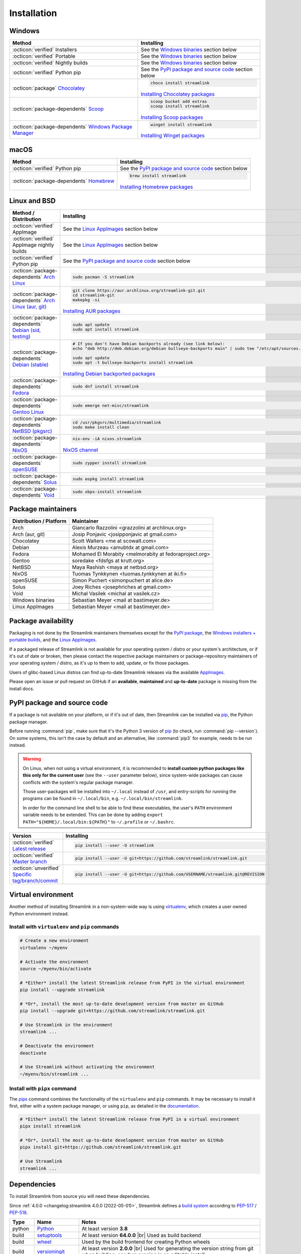 .. |br| raw:: html

  <br />

Installation
============

.. sphinx-design currently doesn't support autosectionlabel, so set labels for the following sections explicitly

.. grid:: 4
    :padding: 0
    :class-container: installation-grid

    .. grid-item-card::
        :link: windows
        :link-type: ref
        :link-alt: Windows
        :padding: 3
        :text-align: center

        :fab:`windows`

    .. grid-item-card::
        :link: macos
        :link-type: ref
        :link-alt: macOS
        :padding: 3
        :text-align: center

        :fab:`apple`

    .. grid-item-card::
        :link: linux-and-bsd
        :link-type: ref
        :link-alt: Linux and BSD
        :padding: 3
        :text-align: center

        :fab:`linux`

    .. grid-item-card::
        :link: pypi-package-and-source-code
        :link-type: ref
        :link-alt: PyPI package and source code
        :padding: 3
        :text-align: center

        :fab:`python`


.. _windows:

Windows
-------

.. list-table::
    :header-rows: 1
    :class: table-custom-layout

    * - Method
      - Installing
    * - :octicon:`verified` Installers
      - See the `Windows binaries`_ section below
    * - :octicon:`verified` Portable
      - See the `Windows binaries`_ section below
    * - :octicon:`verified` Nightly builds
      - See the `Windows binaries`_ section below
    * - :octicon:`verified` Python pip
      - See the `PyPI package and source code`_ section below
    * - :octicon:`package` `Chocolatey`_
      - .. code-block:: bat

            choco install streamlink

        `Installing Chocolatey packages`_
    * - :octicon:`package-dependents` `Scoop`_
      - .. code-block::

            scoop bucket add extras
            scoop install streamlink

        `Installing Scoop packages`_
    * - :octicon:`package-dependents` `Windows Package Manager`_
      - .. code-block:: bat

            winget install streamlink

        `Installing Winget packages`_

.. _Chocolatey: https://chocolatey.org/packages/streamlink
.. _Scoop: https://scoop.sh/#/apps?q=streamlink&s=0&d=1&o=true
.. _Windows Package Manager: https://github.com/microsoft/winget-pkgs/tree/master/manifests/s/Streamlink/Streamlink
.. _Installing Chocolatey packages: https://chocolatey.org
.. _Installing Scoop packages: https://scoop.sh
.. _Installing Winget packages: https://docs.microsoft.com/en-us/windows/package-manager/


.. _macos:

macOS
-----

.. list-table::
    :header-rows: 1
    :class: table-custom-layout

    * - Method
      - Installing
    * - :octicon:`verified` Python pip
      - See the `PyPI package and source code`_ section below
    * - :octicon:`package-dependents` `Homebrew`_
      - .. code-block:: bash

            brew install streamlink

        `Installing Homebrew packages`_

.. _Homebrew: https://formulae.brew.sh/formula/streamlink
.. _Installing Homebrew packages: https://brew.sh


.. _linux-and-bsd:

Linux and BSD
-------------

.. list-table::
    :header-rows: 1
    :class: table-custom-layout

    * - Method / Distribution
      - Installing
    * - :octicon:`verified` AppImage
      - See the `Linux AppImages`_ section below
    * - :octicon:`verified` AppImage nightly builds
      - See the `Linux AppImages`_ section below
    * - :octicon:`verified` Python pip
      - See the `PyPI package and source code`_ section below
    * - :octicon:`package-dependents` `Arch Linux`_
      - .. code-block:: bash

            sudo pacman -S streamlink
    * - :octicon:`package-dependents` `Arch Linux (aur, git)`_
      - .. code-block:: bash

            git clone https://aur.archlinux.org/streamlink-git.git
            cd streamlink-git
            makepkg -si

        `Installing AUR packages`_
    * - :octicon:`package-dependents` `Debian (sid, testing)`_
      - .. code-block:: bash

            sudo apt update
            sudo apt install streamlink
    * - :octicon:`package-dependents` `Debian (stable)`_
      - .. code-block:: bash

            # If you don't have Debian backports already (see link below):
            echo "deb http://deb.debian.org/debian bullseye-backports main" | sudo tee "/etc/apt/sources.list.d/streamlink.list"

            sudo apt update
            sudo apt -t bullseye-backports install streamlink

        `Installing Debian backported packages`_
    * - :octicon:`package-dependents` `Fedora`_
      - .. code-block:: bash

            sudo dnf install streamlink
    * - :octicon:`package-dependents` `Gentoo Linux`_
      - .. code-block:: bash

            sudo emerge net-misc/streamlink
    * - :octicon:`package-dependents` `NetBSD (pkgsrc)`_
      - .. code-block:: bash

            cd /usr/pkgsrc/multimedia/streamlink
            sudo make install clean
    * - :octicon:`package-dependents` `NixOS`_
      - .. code-block:: bash

            nix-env -iA nixos.streamlink

        `NixOS channel`_
    * - :octicon:`package-dependents` `openSUSE`_
      - .. code-block:: bash

            sudo zypper install streamlink
    * - :octicon:`package-dependents` `Solus`_
      - .. code-block:: bash

            sudo eopkg install streamlink
    * - :octicon:`package-dependents` `Void`_
      - .. code-block:: bash

            sudo xbps-install streamlink

.. _Arch Linux: https://archlinux.org/packages/extra/any/streamlink/
.. _Arch Linux (aur, git): https://aur.archlinux.org/packages/streamlink-git/
.. _Debian (sid, testing): https://packages.debian.org/sid/streamlink
.. _Debian (stable): https://packages.debian.org/bullseye-backports/streamlink
.. _Fedora: https://src.fedoraproject.org/rpms/python-streamlink
.. _Gentoo Linux: https://packages.gentoo.org/package/net-misc/streamlink
.. _NetBSD (pkgsrc): https://pkgsrc.se/multimedia/streamlink
.. _NixOS: https://github.com/NixOS/nixpkgs/tree/master/pkgs/applications/video/streamlink
.. _openSUSE: https://build.opensuse.org/package/show/multimedia:apps/streamlink
.. _Solus: https://github.com/getsolus/packages/tree/main/packages/s/streamlink
.. _Void: https://github.com/void-linux/void-packages/tree/master/srcpkgs/streamlink

.. _Installing AUR packages: https://wiki.archlinux.org/index.php/Arch_User_Repository
.. _Installing Debian backported packages: https://wiki.debian.org/Backports
.. _NixOS channel: https://search.nixos.org/packages?show=streamlink&query=streamlink


Package maintainers
-------------------

.. list-table::
    :header-rows: 1
    :class: table-custom-layout

    * - Distribution / Platform
      - Maintainer
    * - Arch
      - Giancarlo Razzolini <grazzolini at archlinux.org>
    * - Arch (aur, git)
      - Josip Ponjavic <josipponjavic at gmail.com>
    * - Chocolatey
      - Scott Walters <me at scowalt.com>
    * - Debian
      - Alexis Murzeau <amubtdx at gmail.com>
    * - Fedora
      - Mohamed El Morabity <melmorabity at fedoraproject.org>
    * - Gentoo
      - soredake <fdsfgs at krutt.org>
    * - NetBSD
      - Maya Rashish <maya at netbsd.org>
    * - NixOS
      - Tuomas Tynkkynen <tuomas.tynkkynen at iki.fi>
    * - openSUSE
      - Simon Puchert <simonpuchert at alice.de>
    * - Solus
      - Joey Riches <josephriches at gmail.com>
    * - Void
      - Michal Vasilek <michal at vasilek.cz>
    * - Windows binaries
      - Sebastian Meyer <mail at bastimeyer.de>
    * - Linux AppImages
      - Sebastian Meyer <mail at bastimeyer.de>


Package availability
--------------------

Packaging is not done by the Streamlink maintainers themselves except for
the `PyPI package <PyPI package and source code_>`_,
the `Windows installers + portable builds <Windows binaries_>`_,
and the `Linux AppImages <Linux AppImages_>`_.

If a packaged release of Streamlink is not available for your operating system / distro or your system's architecture,
or if it's out of date or broken, then please contact the respective package maintainers or package-repository maintainers
of your operating system / distro, as it's up to them to add, update, or fix those packages.

Users of glibc-based Linux distros can find up-to-date Streamlink releases via the available `AppImages <Linux AppImages_>`_.

Please open an issue or pull request on GitHub if an **available**, **maintained** and **up-to-date** package is missing
from the install docs.


.. _pypi-package-and-source-code:

PyPI package and source code
----------------------------

If a package is not available on your platform, or if it's out of date,
then Streamlink can be installed via `pip`_, the Python package manager.

Before running :command:`pip`, make sure that it's the Python 3 version of `pip`_ (to check, run :command:`pip --version`).
On some systems, this isn't the case by default and an alternative, like :command:`pip3` for example, needs to be run instead.

.. warning::

    On Linux, when not using a virtual environment, it is recommended to **install custom python packages like this
    only for the current user** (see the ``--user`` parameter below), since system-wide packages can cause conflicts with
    the system's regular package manager.

    Those user-packages will be installed into ``~/.local`` instead of ``/usr``, and entry-scripts for
    running the programs can be found in ``~/.local/bin``, e.g. ``~/.local/bin/streamlink``.

    In order for the command line shell to be able to find these executables, the user's ``PATH`` environment variable
    needs to be extended. This can be done by adding ``export PATH="${HOME}/.local/bin:${PATH}"``
    to ``~/.profile`` or ``~/.bashrc``.

.. list-table::
    :header-rows: 1
    :class: table-custom-layout

    * - Version
      - Installing
    * - :octicon:`verified` `Latest release`_
      - .. code-block:: bash

            pip install --user -U streamlink
    * - :octicon:`verified` `Master branch`_
      - .. code-block:: bash

            pip install --user -U git+https://github.com/streamlink/streamlink.git
    * - :octicon:`unverified` `Specific tag/branch/commit`_
      - .. code-block:: bash

            pip install --user -U git+https://github.com/USERNAME/streamlink.git@REVISION

.. _pip: https://pip.pypa.io/en/stable/
.. _Latest release: https://pypi.python.org/pypi/streamlink
.. _Master branch: https://github.com/streamlink/streamlink/commits/master
.. _Specific tag/branch/commit: https://pip.pypa.io/en/stable/reference/pip_install/#git


Virtual environment
-------------------

Another method of installing Streamlink in a non-system-wide way is
using `virtualenv`_, which creates a user owned Python environment instead.

Install with ``virtualenv`` and ``pip`` commands
^^^^^^^^^^^^^^^^^^^^^^^^^^^^^^^^^^^^^^^^^^^^^^^^

.. code-block:: bash

    # Create a new environment
    virtualenv ~/myenv

    # Activate the environment
    source ~/myenv/bin/activate

    # *Either* install the latest Streamlink release from PyPI in the virtual environment
    pip install --upgrade streamlink

    # *Or*, install the most up-to-date development version from master on GitHub
    pip install --upgrade git+https://github.com/streamlink/streamlink.git

    # Use Streamlink in the environment
    streamlink ...

    # Deactivate the environment
    deactivate

    # Use Streamlink without activating the environment
    ~/myenv/bin/streamlink ...

Install with ``pipx`` command
^^^^^^^^^^^^^^^^^^^^^^^^^^^^^

The `pipx`_ command combines the functionality of the ``virtualenv`` and ``pip`` commands. It may be necessary to
install it first, either with a system package manager, or using ``pip``, as detailed in the `documentation <pipx_>`_.

.. code-block:: bash

    # *Either* install the latest Streamlink release from PyPI in a virtual environment
    pipx install streamlink

    # *Or*, install the most up-to-date development version from master on GitHub
    pipx install git+https://github.com/streamlink/streamlink.git

    # Use Streamlink
    streamlink ...

.. _virtualenv: https://virtualenv.readthedocs.io/en/latest/
.. _pipx: https://pypa.github.io/pipx/


Dependencies
------------

To install Streamlink from source you will need these dependencies.

Since :ref:`4.0.0 <changelog:streamlink 4.0.0 (2022-05-01)>`,
Streamlink defines a `build system <pyproject.toml_>`__ according to `PEP-517`_ / `PEP-518`_.

.. list-table::
    :header-rows: 1
    :class: table-custom-layout table-custom-layout-dependencies

    * - Type
      - Name
      - Notes
    * - python
      - `Python`_
      - At least version **3.8**
    * - build
      - `setuptools`_
      - At least version **64.0.0** |br|
        Used as build backend
    * - build
      - `wheel`_
      - Used by the build frontend for creating Python wheels
    * - build
      - `versioningit`_
      - At least version **2.0.0** |br|
        Used for generating the version string from git when building, or when running in an editable install
    * - runtime
      - `certifi`_
      - Used for loading the CA bundle extracted from the Mozilla Included CA Certificate List
    * - runtime
      - `isodate`_
      - Used for parsing ISO8601 strings
    * - runtime
      - `lxml`_
      - Used for processing HTML and XML data
    * - runtime
      - `pycountry`_
      - Used for localization settings, provides country and language data
    * - runtime
      - `pycryptodome`_
      - Used for decrypting encrypted streams
    * - runtime
      - `PySocks`_
      - Used for SOCKS Proxies
    * - runtime
      - `requests`_
      - Used for making any kind of HTTP/HTTPS request
    * - runtime
      - `trio`_
      - Used for async concurrency and I/O in some parts of Streamlink
    * - runtime
      - `trio-websocket`_
      - Used for WebSocket connections on top of the async trio framework
    * - runtime
      - `typing-extensions`_
      - Used for backporting runtime support of certain type hints on older Python versions
    * - runtime
      - `urllib3`_
      - Used internally by `requests`_, defined as direct dependency
    * - runtime
      - `websocket-client`_
      - Used for making websocket connections
    * - optional
      - `FFmpeg`_
      - Required for `muxing`_ multiple video/audio/subtitle streams into a single output stream.

        - DASH streams with video and audio content always have to get remuxed.
        - HLS streams optionally need to get remuxed depending on the stream selection.

.. _pyproject.toml: https://github.com/streamlink/streamlink/blob/master/pyproject.toml
.. _PEP-517: https://peps.python.org/pep-0517/
.. _PEP-518: https://peps.python.org/pep-0518/

.. _Python: https://www.python.org/
.. _setuptools: https://setuptools.pypa.io/en/latest/
.. _wheel: https://wheel.readthedocs.io/en/stable/
.. _versioningit: https://versioningit.readthedocs.io/en/stable/

.. _certifi: https://certifiio.readthedocs.io/en/latest/
.. _isodate: https://pypi.org/project/isodate/
.. _lxml: https://lxml.de/
.. _pycountry: https://pypi.org/project/pycountry/
.. _pycryptodome: https://pycryptodome.readthedocs.io/en/latest/
.. _PySocks: https://github.com/Anorov/PySocks
.. _requests: https://requests.readthedocs.io/en/latest/
.. _trio: https://trio.readthedocs.io/en/stable/
.. _trio-websocket: https://trio-websocket.readthedocs.io/en/stable/
.. _typing-extensions: https://typing-extensions.readthedocs.io/en/stable/
.. _urllib3: https://urllib3.readthedocs.io/en/stable/
.. _websocket-client: https://pypi.org/project/websocket-client/

.. _FFmpeg: https://www.ffmpeg.org/
.. _muxing: https://en.wikipedia.org/wiki/Multiplexing#Video_processing


Windows binaries
----------------

.. grid:: 2
    :padding: 0
    :class-container: grid-with-icons

    .. grid-item-card::
        :padding: 3
        :link: https://github.com/streamlink/windows-builds/releases
        :link-alt: Windows stable releases
        :text-align: center

        **Windows stable releases**
        ^^^
        :fas:`download` GitHub releases page

        The most recent Streamlink release

    .. grid-item-card::
        :padding: 3
        :link: https://github.com/streamlink/windows-builds/actions?query=event%3Aschedule+is%3Asuccess+branch%3Amaster
        :link-alt: Windows nightly builds
        :text-align: center

        **Windows nightly builds**
        ^^^
        :fas:`download` GitHub actions build artifacts

        Built once each day at midnight UTC |br| :sub:`GitHub account required`

**Flavors**

.. list-table::
    :header-rows: 2
    :stub-columns: 1
    :width: 100%

    * -
      - Installer
      -
      - Portable
      -
    * -
      - 64 bit
      - 32 bit
      - 64 bit
      - 32 bit
    * - Latest Python
      - :bdg-link-success-line:`Windows 10+ <https://github.com/streamlink/windows-builds/releases>`
      - :bdg-link-primary-line:`Windows 10+ <https://github.com/streamlink/windows-builds/releases>`
      - :bdg-link-success-line:`Windows 10+ <https://github.com/streamlink/windows-builds/releases>`
      - :bdg-link-primary-line:`Windows 10+ <https://github.com/streamlink/windows-builds/releases>`
    * - Python 3.8
      - :bdg-link-secondary-line:`Windows 7 <https://github.com/streamlink/windows-builds/releases>`
      - :bdg-link-secondary-line:`Windows 7 <https://github.com/streamlink/windows-builds/releases>`
      - :bdg-link-secondary-line:`Windows 7 <https://github.com/streamlink/windows-builds/releases>`
      - :bdg-link-secondary-line:`Windows 7 <https://github.com/streamlink/windows-builds/releases>`

**Contents**

.. grid:: 3
    :padding: 0
    :class-container: grid-with-images

    .. grid-item-card::
        :padding: 3
        :link: https://github.com/streamlink/python-windows-embed
        :link-alt: Embedded Python build
        :text-align: center

        .. image:: _static/icon-python.svg
            :alt: Python

        Python |br| :sub:`embedded build`

    .. grid-item-card::
        :padding: 3
        :link: https://github.com/streamlink/streamlink
        :link-alt: Streamlink and its runtime dependencies
        :text-align: center

        .. image:: _static/icon.svg
            :alt: Streamlink

        Streamlink |br| :sub:`and dependencies`

    .. grid-item-card::
        :padding: 3
        :link: https://github.com/streamlink/FFmpeg-Builds
        :link-alt: FFmpeg, required for muxing streams
        :text-align: center

        .. image:: _static/icon-ffmpeg.svg
            :alt: FFmpeg

        FFmpeg |br| :sub:`for muxing streams`

.. note::

   The installers automatically create a :ref:`config file <cli/config:Configuration file>` if it doesn't exist yet and set the
   value of the :option:`--ffmpeg-ffmpeg` CLI parameter to the path of the included FFmpeg binary. The portable archives
   can't do that, and users need to create or update the config file themselves.

   :fas:`triangle-exclamation` Please see the README of the `streamlink/windows-builds`_ repository for more information
   about the differences between the installers and portable archives.

.. _streamlink/windows-builds: https://github.com/streamlink/windows-builds


Linux AppImages
---------------

.. grid:: 2
    :padding: 0
    :class-container: grid-with-icons

    .. grid-item-card::
        :padding: 3
        :link: https://github.com/streamlink/streamlink-appimage/releases
        :link-alt: AppImage stable releases
        :text-align: center

        **AppImage stable releases**
        ^^^
        :fas:`download` GitHub releases page

        The most recent Streamlink release

    .. grid-item-card::
        :padding: 3
        :link: https://github.com/streamlink/streamlink-appimage/actions?query=event%3Aschedule+is%3Asuccess+branch%3Amaster
        :link-alt: AppImage nightly builds
        :text-align: center

        **AppImage nightly builds**
        ^^^
        :fas:`download` GitHub actions build artifacts

        Built once each day at midnight UTC |br| :sub:`GitHub account required`

**Architectures**

.. grid:: 3
    :padding: 0

    .. grid-item-card::
        :padding: 3
        :text-align: center

        :bdg-link-success-line:`x86_64 <https://github.com/streamlink/streamlink-appimage/releases>`

    .. grid-item-card::
        :padding: 3
        :text-align: center

        :bdg-link-success-line:`aarch64 <https://github.com/streamlink/streamlink-appimage/releases>`

    .. grid-item-card::
        :padding: 3
        :text-align: center

        :bdg-link-primary-line:`i686 <https://github.com/streamlink/streamlink-appimage/releases>`

**Contents**

.. grid:: 2
    :padding: 0
    :class-container: grid-with-images

    .. grid-item-card::
        :padding: 3
        :link: https://github.com/streamlink/appimage-buildenv
        :link-alt: Python from the pypa/manulinux docker images
        :text-align: center

        .. image:: _static/icon-python.svg
            :alt: Python

        Python |br| :sub:`from the pypa/manylinux docker images`

    .. grid-item-card::
        :padding: 3
        :link: https://github.com/streamlink/streamlink
        :link-alt: Streamlink and its runtime dependencies
        :text-align: center

        .. image:: _static/icon.svg
            :alt: Streamlink

        Streamlink |br| :sub:`and dependencies`

**How-To**

1. Download the AppImage file matching your CPU architecture (run :command:`uname -m` to check)

2. Set the executable flag via a file browser or :command:`chmod +x filename` from a command-line shell

   .. code-block:: bash

      # AppImage file names include the release version, Python version, platform name and CPU architecture
      chmod +x streamlink-5.3.0-1-cp311-cp311-manylinux2014_x86_64.AppImage

3. Run the AppImage with any command-line parameters supported by Streamlink

   .. code-block:: bash

      ./streamlink-5.3.0-1-cp311-cp311-manylinux2014_x86_64.AppImage --loglevel=debug


What are AppImages?
^^^^^^^^^^^^^^^^^^^

AppImages are portable applications which are independent of the Linux distribution in use and its package management.
Just set the executable flag on the AppImage file and run it.

The only requirement is having `FUSE`_ installed for being able to mount the contents of the AppImage's SquashFS,
which is done automatically. Also, only glibc-based systems are currently supported.

Note: Check out `AppImageLauncher`_, which automates the setup and system
integration of AppImages. AppImageLauncher may also be available via your
distro's package management.

Additional information, like for example how to inspect the AppImage contents or
how to extract the contents if `FUSE`_ is not available on your system, can be
found in the `AppImage documentation`_.

.. _AppImageLauncher: https://github.com/TheAssassin/AppImageLauncher
.. _FUSE: https://docs.appimage.org/user-guide/troubleshooting/fuse.html
.. _AppImage documentation: https://docs.appimage.org/user-guide/run-appimages.html

.. _streamlink-master: https://github.com/streamlink/streamlink/commits/master
